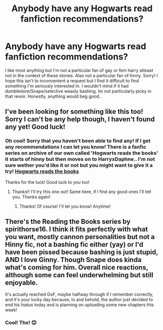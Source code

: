 #+TITLE: Anybody have any Hogwarts read fanfiction recommendations?

* Anybody have any Hogwarts read fanfiction recommendations?
:PROPERTIES:
:Author: Royal_Entrepreneur21
:Score: 3
:DateUnix: 1621726129.0
:DateShort: 2021-May-23
:FlairText: Request
:END:
I like most anything but I'm not a particular fan of gay or fem harry atleast not in the context of these stories. Also not a particular fan of hinny. Sorry! I hope this isn't to inconvenient a request but I find it difficult to find something I'm seriously interested in. I wouldn't mind if it had dumbledore/Snape/selective weasly bashing. Im not particularly picky in that revoir. Honestly, anything would beg good..


** I've been looking for something like this too! Sorry I can't be any help though, I haven't found any yet! Good luck!
:PROPERTIES:
:Author: Deep_Landscape5174
:Score: 2
:DateUnix: 1621747456.0
:DateShort: 2021-May-23
:END:

*** Oh cool! Sorry that you haven't been able to find any! If I get any recommendations I can let you know! There is a fanfic series on archive of our own called 'Hogwarts reads the books' it starts of hinny but then moves on to HarryxDaphne.. I'm not sure wether you'd like it or not but you might want to give it a try! [[https://archiveofourown.org/series/1779118][Hogwarts reads the books]]

Thanks for the luck! Good luck to you too!
:PROPERTIES:
:Author: Royal_Entrepreneur21
:Score: 2
:DateUnix: 1621749531.0
:DateShort: 2021-May-23
:END:

**** Thanks!! I'll try this one out! Same here, if I find any good ones I'll tell you. Thanks again!
:PROPERTIES:
:Author: Deep_Landscape5174
:Score: 1
:DateUnix: 1621749599.0
:DateShort: 2021-May-23
:END:

***** Thanks! Of course! I'll let you know! Anytime!
:PROPERTIES:
:Author: Royal_Entrepreneur21
:Score: 2
:DateUnix: 1621750338.0
:DateShort: 2021-May-23
:END:


** There's the Reading the Books series by spirithorse16. I think it fits perfectly with what you want, mostly cannon personalities but not a Hinny fic, not a bashing fic either (yay) or I'd have been pissed because bashing is just stupid, AND I love Ginny. Though Snape does kinda what's coming for him. Overall nice reactions, although some can feel underwhelming but still enjoyable.

It's actually reached GoF, maybe halfway through if I remember correctly, and it's your lucky day because, lo and behold, the author just decided to end his hiatus today and is planning on uploading some new chapters this week!
:PROPERTIES:
:Author: RepresentativeNose14
:Score: 2
:DateUnix: 1621809209.0
:DateShort: 2021-May-24
:END:

*** Cool! Thx! 😊
:PROPERTIES:
:Author: Royal_Entrepreneur21
:Score: 1
:DateUnix: 1621828576.0
:DateShort: 2021-May-24
:END:
